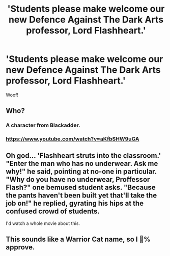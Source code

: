 #+TITLE: 'Students please make welcome our new Defence Against The Dark Arts professor, Lord Flashheart.'

* 'Students please make welcome our new Defence Against The Dark Arts professor, Lord Flashheart.'
:PROPERTIES:
:Author: Faeriniel
:Score: 0
:DateUnix: 1560047204.0
:DateShort: 2019-Jun-09
:END:
Woof!


** Who?
:PROPERTIES:
:Author: yarglethatblargle
:Score: 3
:DateUnix: 1560055618.0
:DateShort: 2019-Jun-09
:END:

*** A character from Blackadder.
:PROPERTIES:
:Author: Puzzled_Excitement
:Score: 3
:DateUnix: 1560061628.0
:DateShort: 2019-Jun-09
:END:


*** [[https://www.youtube.com/watch?v=aKfbSHW9uGA]]
:PROPERTIES:
:Author: Madeline_Basset
:Score: 1
:DateUnix: 1560108923.0
:DateShort: 2019-Jun-10
:END:


** Oh god... 'Flashheart struts into the classroom.' "Enter the man who has no underwear. Ask me why!" he said, pointing at no-one in particular. "Why do you have no underwear, Proffessor Flash?" one bemused student asks. "Because the pants haven't been built yet that'll take the job on!" he replied, gyrating his hips at the confused crowd of students.

I'd watch a whole movie about this.
:PROPERTIES:
:Author: Rebut123
:Score: 1
:DateUnix: 1560095548.0
:DateShort: 2019-Jun-09
:END:


** This sounds like a Warrior Cat name, so I 💯% approve.
:PROPERTIES:
:Author: RisingEarth
:Score: 0
:DateUnix: 1560049836.0
:DateShort: 2019-Jun-09
:END:
